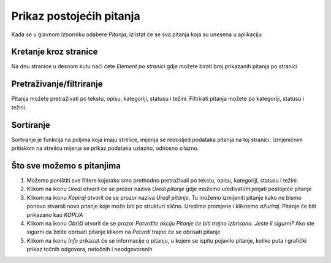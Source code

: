 Prikaz postojećih pitanja
==========================

Kada se u glavnom izborniku odabere *Pitanja*, izlistat će se sva pitanja koja su unesena u aplikaciju

Kretanje kroz stranice
^^^^^^^^^^^^^^^^^^^^^^^^^^^^

Na dnu stranice u desnom kutu naći ćete *Element po stranici* gdje možete birati broj prikazanih pitanja po stranici


Pretraživanje/filtriranje
^^^^^^^^^^^^^^^^^^^^^^^^^^^^^^

Pitanja možete pretraživati po tekstu, opisu, kategoriji, statusu i težini. Filtrirati pitanja možete po kategoriji, statusu i težini.


Sortiranje
^^^^^^^^^^^^^^^^

Sortiranje je funkcija na poljima koja imaju strelice, mijenja se redosljed podataka pitanja na toj stranici. Izmjeničnim pritiskom na strelicu mijenja se prikaz podataka uzlazno, odnosno silazno.

Što sve možemo s pitanjima
^^^^^^^^^^^^^^^^^^^^^^^^^^^^

#. Možemo poništiti sve filtere koje/ako smo prethodno pretraživali po tekstu, opisu, kategoriji, statusu i težini.
#. Klikom na ikonu *Uredi* otvorit će se prozor naziva *Uredi pitanje* gdje možemo uređivati/mijenjati postojeće pitanje
#. Klikom na ikonu *Kopiraj* otvorit će se prozor naziva *Uredi pitanje*. Tu možemo izmijeniti pitanje kako ne bismo ponovo stvarali novo pitanje koje može biti po strukturi slično. Uredimo promjene i kliknemo *ažuriraj*. Pitanje će biti prikazano kao *KOPIJA*
#. Klikom na ikonu *Obriši* otvorit će se prozor *Potvrdite akciju Pitanje će biti trajno izbrisano. Jeste li sigurni?* Ako ste sigurni da želite obrisati pitanje klikom na *Potvrdi* trajno će se obrisati pitanje
#. Klikom na ikonu *Info* prikazat će se informacije o pitanju, u kojem se ispitu pojavilo pitanje, koliko puta i grafički prikaz točnih odgovora, netočnih i neodgovorenih

